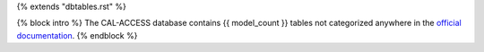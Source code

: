 {% extends "dbtables.rst" %}

{% block intro %}
The CAL-ACCESS database contains {{ model_count }} tables not categorized
anywhere in the `official documentation <calaccess/officialdocumentation.html>`_.
{% endblock %}
